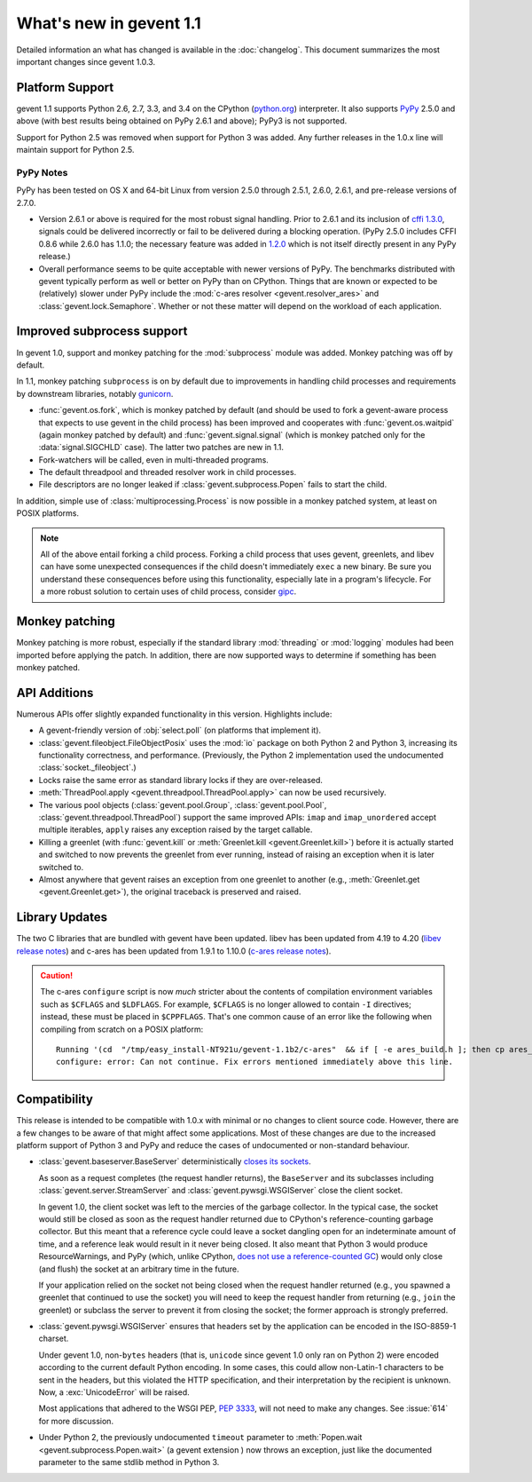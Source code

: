 ==========================
 What's new in gevent 1.1
==========================

Detailed information an what has changed is available in the
:doc:`changelog`. This document summarizes the most important changes
since gevent 1.0.3.

Platform Support
================

gevent 1.1 supports Python 2.6, 2.7, 3.3, and 3.4 on the CPython
(`python.org`_) interpreter. It also supports `PyPy`_ 2.5.0 and above (with
best results being obtained on PyPy 2.6.1 and above); PyPy3 is not
supported.

Support for Python 2.5 was removed when support for Python 3 was
added. Any further releases in the 1.0.x line will maintain support
for Python 2.5.

.. _python.org: http://www.python.org/downloads/
.. _PyPy: http://pypy.org

PyPy Notes
----------

PyPy has been tested on OS X and 64-bit Linux from version 2.5.0
through 2.5.1, 2.6.0, 2.6.1, and pre-release versions of 2.7.0.

- Version 2.6.1 or above is required for the most robust signal
  handling. Prior to 2.6.1 and its inclusion of `cffi 1.3.0`_, signals
  could be delivered incorrectly or fail to be delivered during a
  blocking operation. (PyPy 2.5.0 includes CFFI 0.8.6 while 2.6.0 has
  1.1.0; the necessary feature was added in `1.2.0`_ which is not
  itself directly present in any PyPy release.)
- Overall performance seems to be quite acceptable with newer versions
  of PyPy. The benchmarks distributed with gevent typically perform as
  well or better on PyPy than on CPython. Things that are known or
  expected to be (relatively) slower under PyPy include the
  :mod:`c-ares resolver <gevent.resolver_ares>` and
  :class:`gevent.lock.Semaphore`. Whether or not these matter will
  depend on the workload of each application.

.. _cffi 1.3.0: https://bitbucket.org/cffi/cffi/src/ad3140a30a7b0ca912185ef500546a9fb5525ece/doc/source/whatsnew.rst?at=default
.. _1.2.0: https://cffi.readthedocs.org/en/latest/whatsnew.html#v1-2-0

Improved subprocess support
===========================

In gevent 1.0, support and monkey patching for the :mod:`subprocess`
module was added. Monkey patching was off by default.

In 1.1, monkey patching ``subprocess`` is on by default due to
improvements in handling child processes and requirements by
downstream libraries, notably `gunicorn`_.

- :func:`gevent.os.fork`, which is monkey patched by default (and
  should be used to fork a gevent-aware process that expects to use
  gevent in the child process) has been improved and cooperates with
  :func:`gevent.os.waitpid` (again monkey patched by default) and
  :func:`gevent.signal.signal` (which is monkey patched only for the
  :data:`signal.SIGCHLD` case). The latter two patches are new in 1.1.
- Fork-watchers will be called, even in multi-threaded programs.
- The default threadpool and threaded resolver work in child
  processes.
- File descriptors are no longer leaked if
  :class:`gevent.subprocess.Popen` fails to start the child.

In addition, simple use of :class:`multiprocessing.Process` is now
possible in a monkey patched system, at least on POSIX platforms.

.. note:: All of the above entail forking a child process. Forking
		  a child process that uses gevent, greenlets, and libev
		  can have some unexpected consequences if the child
		  doesn't immediately ``exec`` a new binary. Be sure you
		  understand these consequences before using this
		  functionality, especially late in a program's lifecycle.
		  For a more robust solution to certain uses of child
		  process, consider `gipc`_.

.. _gunicorn: http://gunicorn.org
.. _gipc: https://gehrcke.de/gipc/

Monkey patching
===============

Monkey patching is more robust, especially if the standard library
:mod:`threading` or :mod:`logging` modules had been imported before
applying the patch. In addition, there are now supported ways to
determine if something has been monkey patched.

API Additions
=============

Numerous APIs offer slightly expanded functionality in this version. Highlights
include:

- A gevent-friendly version of :obj:`select.poll` (on platforms that
  implement it).
- :class:`gevent.fileobject.FileObjectPosix` uses the :mod:`io`
  package on both Python 2 and Python 3, increasing its functionality
  correctness, and performance. (Previously, the Python 2 implementation used the
  undocumented :class:`socket._fileobject`.)
- Locks raise the same error as standard library locks if they are
  over-released.
- :meth:`ThreadPool.apply <gevent.threadpool.ThreadPool.apply>` can
  now be used recursively.
- The various pool objects (:class:`gevent.pool.Group`,
  :class:`gevent.pool.Pool`, :class:`gevent.threadpool.ThreadPool`)
  support the same improved APIs: ``imap`` and ``imap_unordered``
  accept multiple iterables, ``apply`` raises any exception raised by
  the target callable.
- Killing a greenlet (with :func:`gevent.kill` or
  :meth:`Greenlet.kill <gevent.Greenlet.kill>`) before it is actually started and
  switched to now prevents the greenlet from ever running, instead of
  raising an exception when it is later switched to.
- Almost anywhere that gevent raises an exception from one greenlet to
  another (e.g., :meth:`Greenlet.get <gevent.Greenlet.get>`),
  the original traceback is preserved and raised.

Library Updates
===============

The two C libraries that are bundled with gevent have been updated.
libev has been updated from 4.19 to 4.20 (`libev release notes`_) and
c-ares has been updated from 1.9.1 to 1.10.0 (`c-ares release notes`_).

.. caution:: The c-ares ``configure`` script is now *much* stricter
             about the contents of compilation environment variables
             such as ``$CFLAGS`` and ``$LDFLAGS``. For example,
             ``$CFLAGS`` is no longer allowed to contain ``-I``
             directives; instead, these must be placed in
             ``$CPPFLAGS``. That's one common cause of an error
             like the following when compiling from scratch on a POSIX
             platform::

                 Running '(cd  "/tmp/easy_install-NT921u/gevent-1.1b2/c-ares"  && if [ -e ares_build.h ]; then cp ares_build.h ares_build.h.orig; fi   && /bin/sh ./configure CONFIG_COMMANDS= CONFIG_FILES=   && cp ares_config.h ares_build.h "$OLDPWD"   && mv ares_build.h.orig ares_build.h) > configure-output.txt' in /tmp/easy_install-NT921u/gevent-1.1b2/build/temp.linux-x86_64-2.7/c-ares
                 configure: error: Can not continue. Fix errors mentioned immediately above this line.

.. _libev release notes: https://github.com/gevent/gevent/blob/master/libev/Changes#L17
.. _c-ares release notes: https://raw.githubusercontent.com/bagder/c-ares/cares-1_10_0/RELEASE-NOTES

Compatibility
=============

This release is intended to be compatible with 1.0.x with minimal or
no changes to client source code. However, there are a few changes to
be aware of that might affect some applications. Most of these changes
are due to the increased platform support of Python 3 and PyPy and
reduce the cases of undocumented or non-standard behaviour.

- :class:`gevent.baseserver.BaseServer` deterministically
  `closes its sockets <https://github.com/gevent/gevent/issues/248#issuecomment-82467350>`_.

  As soon as a request completes (the request handler returns),
  the ``BaseServer`` and its subclasses including
  :class:`gevent.server.StreamServer` and
  :class:`gevent.pywsgi.WSGIServer` close the client socket.

  In gevent 1.0, the client socket was left to the mercies of the
  garbage collector. In the typical case, the socket would still
  be closed as soon as the request handler returned due to
  CPython's reference-counting garbage collector. But this meant
  that a reference cycle could leave a socket dangling open for
  an indeterminate amount of time, and a reference leak would
  result in it never being closed. It also meant that Python 3
  would produce ResourceWarnings, and PyPy (which, unlike
  CPython, `does not use a reference-counted GC`_) would only close
  (and flush) the socket at an arbitrary time in the future.

  If your application relied on the socket not being closed when
  the request handler returned (e.g., you spawned a greenlet that
  continued to use the socket) you will need to keep the request
  handler from returning (e.g., ``join`` the greenlet) or
  subclass the server to prevent it from closing the socket; the
  former approach is strongly preferred.

.. _does not use a reference-counted GC: http://doc.pypy.org/en/latest/cpython_differences.html#differences-related-to-garbage-collection-strategies

- :class:`gevent.pywsgi.WSGIServer` ensures that headers set by the
  application can be encoded in the ISO-8859-1 charset.

  Under gevent 1.0, non-``bytes`` headers (that is, ``unicode`` since
  gevent 1.0 only ran on Python 2) were encoded according to the
  current default Python encoding. In some cases, this could allow
  non-Latin-1 characters to be sent in the headers, but this violated
  the HTTP specification, and their interpretation by the recipient is
  unknown. Now, a :exc:`UnicodeError` will be raised.

  Most applications that adhered to the WSGI PEP, :pep:`3333`, will not
  need to make any changes. See :issue:`614` for more discussion.


- Under Python 2, the previously undocumented ``timeout`` parameter to
  :meth:`Popen.wait <gevent.subprocess.Popen.wait>` (a gevent extension
  ) now throws an exception, just like the documented parameter to the
  same stdlib method in Python 3.
